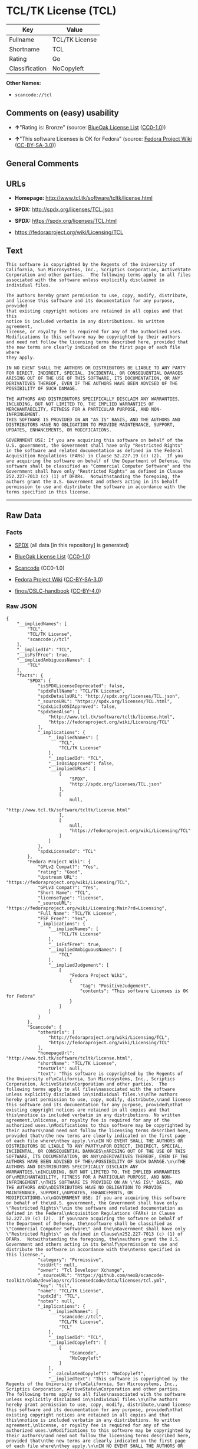 * TCL/TK License (TCL)

| Key              | Value            |
|------------------+------------------|
| Fullname         | TCL/TK License   |
| Shortname        | TCL              |
| Rating           | Go               |
| Classification   | NoCopyleft       |

*Other Names:*

- =scancode://tcl=

** Comments on (easy) usability

- *↑*"Rating is: Bronze" (source:
  [[https://blueoakcouncil.org/list][BlueOak License List]]
  ([[https://raw.githubusercontent.com/blueoakcouncil/blue-oak-list-npm-package/master/LICENSE][CC0-1.0]]))

- *↑*"This software Licenses is OK for Fedora" (source:
  [[https://fedoraproject.org/wiki/Licensing:Main?rd=Licensing][Fedora
  Project Wiki]]
  ([[https://creativecommons.org/licenses/by-sa/3.0/legalcode][CC-BY-SA-3.0]]))

** General Comments

** URLs

- *Homepage:* http://www.tcl.tk/software/tcltk/license.html

- *SPDX:* http://spdx.org/licenses/TCL.json

- *SPDX:* https://spdx.org/licenses/TCL.html

- https://fedoraproject.org/wiki/Licensing/TCL

** Text

#+BEGIN_EXAMPLE
  This software is copyrighted by the Regents of the University of
  California, Sun Microsystems, Inc., Scriptics Corporation, ActiveState
  Corporation and other parties.  The following terms apply to all files
  associated with the software unless explicitly disclaimed in
  individual files.

  The authors hereby grant permission to use, copy, modify, distribute,
  and license this software and its documentation for any purpose, provided
  that existing copyright notices are retained in all copies and that this
  notice is included verbatim in any distributions. No written agreement,
  license, or royalty fee is required for any of the authorized uses.
  Modifications to this software may be copyrighted by their authors
  and need not follow the licensing terms described here, provided that
  the new terms are clearly indicated on the first page of each file where
  they apply.

  IN NO EVENT SHALL THE AUTHORS OR DISTRIBUTORS BE LIABLE TO ANY PARTY
  FOR DIRECT, INDIRECT, SPECIAL, INCIDENTAL, OR CONSEQUENTIAL DAMAGES
  ARISING OUT OF THE USE OF THIS SOFTWARE, ITS DOCUMENTATION, OR ANY
  DERIVATIVES THEREOF, EVEN IF THE AUTHORS HAVE BEEN ADVISED OF THE
  POSSIBILITY OF SUCH DAMAGE.

  THE AUTHORS AND DISTRIBUTORS SPECIFICALLY DISCLAIM ANY WARRANTIES,
  INCLUDING, BUT NOT LIMITED TO, THE IMPLIED WARRANTIES OF
  MERCHANTABILITY, FITNESS FOR A PARTICULAR PURPOSE, AND NON-INFRINGEMENT.
  THIS SOFTWARE IS PROVIDED ON AN "AS IS" BASIS, AND THE AUTHORS AND
  DISTRIBUTORS HAVE NO OBLIGATION TO PROVIDE MAINTENANCE, SUPPORT,
  UPDATES, ENHANCEMENTS, OR MODIFICATIONS.

  GOVERNMENT USE: If you are acquiring this software on behalf of the
  U.S. government, the Government shall have only "Restricted Rights"
  in the software and related documentation as defined in the Federal
  Acquisition Regulations (FARs) in Clause 52.227.19 (c) (2).  If you
  are acquiring the software on behalf of the Department of Defense, the
  software shall be classified as "Commercial Computer Software" and the
  Government shall have only "Restricted Rights" as defined in Clause
  252.227-7013 (c) (1) of DFARs.  Notwithstanding the foregoing, the
  authors grant the U.S. Government and others acting in its behalf
  permission to use and distribute the software in accordance with the
  terms specified in this license.
#+END_EXAMPLE

--------------

** Raw Data

*** Facts

- [[https://spdx.org/licenses/TCL.html][SPDX]] (all data [in this
  repository] is generated)

- [[https://blueoakcouncil.org/list][BlueOak License List]]
  ([[https://raw.githubusercontent.com/blueoakcouncil/blue-oak-list-npm-package/master/LICENSE][CC0-1.0]])

- [[https://github.com/nexB/scancode-toolkit/blob/develop/src/licensedcode/data/licenses/tcl.yml][Scancode]]
  (CC0-1.0)

- [[https://fedoraproject.org/wiki/Licensing:Main?rd=Licensing][Fedora
  Project Wiki]]
  ([[https://creativecommons.org/licenses/by-sa/3.0/legalcode][CC-BY-SA-3.0]])

- [[https://github.com/finos/OSLC-handbook/blob/master/src/TCL.yaml][finos/OSLC-handbook]]
  ([[https://creativecommons.org/licenses/by/4.0/legalcode][CC-BY-4.0]])

*** Raw JSON

#+BEGIN_EXAMPLE
  {
      "__impliedNames": [
          "TCL",
          "TCL/TK License",
          "scancode://tcl"
      ],
      "__impliedId": "TCL",
      "__isFsfFree": true,
      "__impliedAmbiguousNames": [
          "TCL"
      ],
      "facts": {
          "SPDX": {
              "isSPDXLicenseDeprecated": false,
              "spdxFullName": "TCL/TK License",
              "spdxDetailsURL": "http://spdx.org/licenses/TCL.json",
              "_sourceURL": "https://spdx.org/licenses/TCL.html",
              "spdxLicIsOSIApproved": false,
              "spdxSeeAlso": [
                  "http://www.tcl.tk/software/tcltk/license.html",
                  "https://fedoraproject.org/wiki/Licensing/TCL"
              ],
              "_implications": {
                  "__impliedNames": [
                      "TCL",
                      "TCL/TK License"
                  ],
                  "__impliedId": "TCL",
                  "__isOsiApproved": false,
                  "__impliedURLs": [
                      [
                          "SPDX",
                          "http://spdx.org/licenses/TCL.json"
                      ],
                      [
                          null,
                          "http://www.tcl.tk/software/tcltk/license.html"
                      ],
                      [
                          null,
                          "https://fedoraproject.org/wiki/Licensing/TCL"
                      ]
                  ]
              },
              "spdxLicenseId": "TCL"
          },
          "Fedora Project Wiki": {
              "GPLv2 Compat?": "Yes",
              "rating": "Good",
              "Upstream URL": "https://fedoraproject.org/wiki/Licensing/TCL",
              "GPLv3 Compat?": "Yes",
              "Short Name": "TCL",
              "licenseType": "license",
              "_sourceURL": "https://fedoraproject.org/wiki/Licensing:Main?rd=Licensing",
              "Full Name": "TCL/TK License",
              "FSF Free?": "Yes",
              "_implications": {
                  "__impliedNames": [
                      "TCL/TK License"
                  ],
                  "__isFsfFree": true,
                  "__impliedAmbiguousNames": [
                      "TCL"
                  ],
                  "__impliedJudgement": [
                      [
                          "Fedora Project Wiki",
                          {
                              "tag": "PositiveJudgement",
                              "contents": "This software Licenses is OK for Fedora"
                          }
                      ]
                  ]
              }
          },
          "Scancode": {
              "otherUrls": [
                  "http://fedoraproject.org/wiki/Licensing/TCL",
                  "https://fedoraproject.org/wiki/Licensing/TCL"
              ],
              "homepageUrl": "http://www.tcl.tk/software/tcltk/license.html",
              "shortName": "TCL/TK License",
              "textUrls": null,
              "text": "This software is copyrighted by the Regents of the University of\nCalifornia, Sun Microsystems, Inc., Scriptics Corporation, ActiveState\nCorporation and other parties.  The following terms apply to all files\nassociated with the software unless explicitly disclaimed in\nindividual files.\n\nThe authors hereby grant permission to use, copy, modify, distribute,\nand license this software and its documentation for any purpose, provided\nthat existing copyright notices are retained in all copies and that this\nnotice is included verbatim in any distributions. No written agreement,\nlicense, or royalty fee is required for any of the authorized uses.\nModifications to this software may be copyrighted by their authors\nand need not follow the licensing terms described here, provided that\nthe new terms are clearly indicated on the first page of each file where\nthey apply.\n\nIN NO EVENT SHALL THE AUTHORS OR DISTRIBUTORS BE LIABLE TO ANY PARTY\nFOR DIRECT, INDIRECT, SPECIAL, INCIDENTAL, OR CONSEQUENTIAL DAMAGES\nARISING OUT OF THE USE OF THIS SOFTWARE, ITS DOCUMENTATION, OR ANY\nDERIVATIVES THEREOF, EVEN IF THE AUTHORS HAVE BEEN ADVISED OF THE\nPOSSIBILITY OF SUCH DAMAGE.\n\nTHE AUTHORS AND DISTRIBUTORS SPECIFICALLY DISCLAIM ANY WARRANTIES,\nINCLUDING, BUT NOT LIMITED TO, THE IMPLIED WARRANTIES OF\nMERCHANTABILITY, FITNESS FOR A PARTICULAR PURPOSE, AND NON-INFRINGEMENT.\nTHIS SOFTWARE IS PROVIDED ON AN \"AS IS\" BASIS, AND THE AUTHORS AND\nDISTRIBUTORS HAVE NO OBLIGATION TO PROVIDE MAINTENANCE, SUPPORT,\nUPDATES, ENHANCEMENTS, OR MODIFICATIONS.\n\nGOVERNMENT USE: If you are acquiring this software on behalf of the\nU.S. government, the Government shall have only \"Restricted Rights\"\nin the software and related documentation as defined in the Federal\nAcquisition Regulations (FARs) in Clause 52.227.19 (c) (2).  If you\nare acquiring the software on behalf of the Department of Defense, the\nsoftware shall be classified as \"Commercial Computer Software\" and the\nGovernment shall have only \"Restricted Rights\" as defined in Clause\n252.227-7013 (c) (1) of DFARs.  Notwithstanding the foregoing, the\nauthors grant the U.S. Government and others acting in its behalf\npermission to use and distribute the software in accordance with the\nterms specified in this license.",
              "category": "Permissive",
              "osiUrl": null,
              "owner": "Tcl Developer Xchange",
              "_sourceURL": "https://github.com/nexB/scancode-toolkit/blob/develop/src/licensedcode/data/licenses/tcl.yml",
              "key": "tcl",
              "name": "TCL/TK License",
              "spdxId": "TCL",
              "notes": null,
              "_implications": {
                  "__impliedNames": [
                      "scancode://tcl",
                      "TCL/TK License",
                      "TCL"
                  ],
                  "__impliedId": "TCL",
                  "__impliedCopyleft": [
                      [
                          "Scancode",
                          "NoCopyleft"
                      ]
                  ],
                  "__calculatedCopyleft": "NoCopyleft",
                  "__impliedText": "This software is copyrighted by the Regents of the University of\nCalifornia, Sun Microsystems, Inc., Scriptics Corporation, ActiveState\nCorporation and other parties.  The following terms apply to all files\nassociated with the software unless explicitly disclaimed in\nindividual files.\n\nThe authors hereby grant permission to use, copy, modify, distribute,\nand license this software and its documentation for any purpose, provided\nthat existing copyright notices are retained in all copies and that this\nnotice is included verbatim in any distributions. No written agreement,\nlicense, or royalty fee is required for any of the authorized uses.\nModifications to this software may be copyrighted by their authors\nand need not follow the licensing terms described here, provided that\nthe new terms are clearly indicated on the first page of each file where\nthey apply.\n\nIN NO EVENT SHALL THE AUTHORS OR DISTRIBUTORS BE LIABLE TO ANY PARTY\nFOR DIRECT, INDIRECT, SPECIAL, INCIDENTAL, OR CONSEQUENTIAL DAMAGES\nARISING OUT OF THE USE OF THIS SOFTWARE, ITS DOCUMENTATION, OR ANY\nDERIVATIVES THEREOF, EVEN IF THE AUTHORS HAVE BEEN ADVISED OF THE\nPOSSIBILITY OF SUCH DAMAGE.\n\nTHE AUTHORS AND DISTRIBUTORS SPECIFICALLY DISCLAIM ANY WARRANTIES,\nINCLUDING, BUT NOT LIMITED TO, THE IMPLIED WARRANTIES OF\nMERCHANTABILITY, FITNESS FOR A PARTICULAR PURPOSE, AND NON-INFRINGEMENT.\nTHIS SOFTWARE IS PROVIDED ON AN \"AS IS\" BASIS, AND THE AUTHORS AND\nDISTRIBUTORS HAVE NO OBLIGATION TO PROVIDE MAINTENANCE, SUPPORT,\nUPDATES, ENHANCEMENTS, OR MODIFICATIONS.\n\nGOVERNMENT USE: If you are acquiring this software on behalf of the\nU.S. government, the Government shall have only \"Restricted Rights\"\nin the software and related documentation as defined in the Federal\nAcquisition Regulations (FARs) in Clause 52.227.19 (c) (2).  If you\nare acquiring the software on behalf of the Department of Defense, the\nsoftware shall be classified as \"Commercial Computer Software\" and the\nGovernment shall have only \"Restricted Rights\" as defined in Clause\n252.227-7013 (c) (1) of DFARs.  Notwithstanding the foregoing, the\nauthors grant the U.S. Government and others acting in its behalf\npermission to use and distribute the software in accordance with the\nterms specified in this license.",
                  "__impliedURLs": [
                      [
                          "Homepage",
                          "http://www.tcl.tk/software/tcltk/license.html"
                      ],
                      [
                          null,
                          "http://fedoraproject.org/wiki/Licensing/TCL"
                      ],
                      [
                          null,
                          "https://fedoraproject.org/wiki/Licensing/TCL"
                      ]
                  ]
              }
          },
          "BlueOak License List": {
              "BlueOakRating": "Bronze",
              "url": "https://spdx.org/licenses/TCL.html",
              "isPermissive": true,
              "_sourceURL": "https://blueoakcouncil.org/list",
              "name": "TCL/TK License",
              "id": "TCL",
              "_implications": {
                  "__impliedNames": [
                      "TCL",
                      "TCL/TK License"
                  ],
                  "__impliedJudgement": [
                      [
                          "BlueOak License List",
                          {
                              "tag": "PositiveJudgement",
                              "contents": "Rating is: Bronze"
                          }
                      ]
                  ],
                  "__impliedCopyleft": [
                      [
                          "BlueOak License List",
                          "NoCopyleft"
                      ]
                  ],
                  "__calculatedCopyleft": "NoCopyleft",
                  "__impliedURLs": [
                      [
                          "SPDX",
                          "https://spdx.org/licenses/TCL.html"
                      ]
                  ]
              }
          },
          "finos/OSLC-handbook": {
              "terms": [
                  {
                      "termUseCases": [
                          "UB",
                          "MB",
                          "US",
                          "MS"
                      ],
                      "termSeeAlso": null,
                      "termDescription": "Provide copy of license",
                      "termComplianceNotes": null,
                      "termType": "condition"
                  },
                  {
                      "termUseCases": [
                          "UB",
                          "MB",
                          "US",
                          "MS"
                      ],
                      "termSeeAlso": null,
                      "termDescription": "Retain copyright notices",
                      "termComplianceNotes": null,
                      "termType": "condition"
                  },
                  {
                      "termUseCases": [
                          "MB",
                          "MS"
                      ],
                      "termSeeAlso": null,
                      "termDescription": "Modified versions need not follow this license, provided that new license terms appear on first page of each applicable file",
                      "termComplianceNotes": null,
                      "termType": "other"
                  }
              ],
              "_sourceURL": "https://github.com/finos/OSLC-handbook/blob/master/src/TCL.yaml",
              "name": "TCL/TK License",
              "nameFromFilename": "TCL",
              "notes": null,
              "_implications": {
                  "__impliedNames": [
                      "TCL",
                      "TCL/TK License"
                  ]
              },
              "licenseId": [
                  "TCL",
                  "TCL/TK License"
              ]
          }
      },
      "__impliedJudgement": [
          [
              "BlueOak License List",
              {
                  "tag": "PositiveJudgement",
                  "contents": "Rating is: Bronze"
              }
          ],
          [
              "Fedora Project Wiki",
              {
                  "tag": "PositiveJudgement",
                  "contents": "This software Licenses is OK for Fedora"
              }
          ]
      ],
      "__impliedCopyleft": [
          [
              "BlueOak License List",
              "NoCopyleft"
          ],
          [
              "Scancode",
              "NoCopyleft"
          ]
      ],
      "__calculatedCopyleft": "NoCopyleft",
      "__isOsiApproved": false,
      "__impliedText": "This software is copyrighted by the Regents of the University of\nCalifornia, Sun Microsystems, Inc., Scriptics Corporation, ActiveState\nCorporation and other parties.  The following terms apply to all files\nassociated with the software unless explicitly disclaimed in\nindividual files.\n\nThe authors hereby grant permission to use, copy, modify, distribute,\nand license this software and its documentation for any purpose, provided\nthat existing copyright notices are retained in all copies and that this\nnotice is included verbatim in any distributions. No written agreement,\nlicense, or royalty fee is required for any of the authorized uses.\nModifications to this software may be copyrighted by their authors\nand need not follow the licensing terms described here, provided that\nthe new terms are clearly indicated on the first page of each file where\nthey apply.\n\nIN NO EVENT SHALL THE AUTHORS OR DISTRIBUTORS BE LIABLE TO ANY PARTY\nFOR DIRECT, INDIRECT, SPECIAL, INCIDENTAL, OR CONSEQUENTIAL DAMAGES\nARISING OUT OF THE USE OF THIS SOFTWARE, ITS DOCUMENTATION, OR ANY\nDERIVATIVES THEREOF, EVEN IF THE AUTHORS HAVE BEEN ADVISED OF THE\nPOSSIBILITY OF SUCH DAMAGE.\n\nTHE AUTHORS AND DISTRIBUTORS SPECIFICALLY DISCLAIM ANY WARRANTIES,\nINCLUDING, BUT NOT LIMITED TO, THE IMPLIED WARRANTIES OF\nMERCHANTABILITY, FITNESS FOR A PARTICULAR PURPOSE, AND NON-INFRINGEMENT.\nTHIS SOFTWARE IS PROVIDED ON AN \"AS IS\" BASIS, AND THE AUTHORS AND\nDISTRIBUTORS HAVE NO OBLIGATION TO PROVIDE MAINTENANCE, SUPPORT,\nUPDATES, ENHANCEMENTS, OR MODIFICATIONS.\n\nGOVERNMENT USE: If you are acquiring this software on behalf of the\nU.S. government, the Government shall have only \"Restricted Rights\"\nin the software and related documentation as defined in the Federal\nAcquisition Regulations (FARs) in Clause 52.227.19 (c) (2).  If you\nare acquiring the software on behalf of the Department of Defense, the\nsoftware shall be classified as \"Commercial Computer Software\" and the\nGovernment shall have only \"Restricted Rights\" as defined in Clause\n252.227-7013 (c) (1) of DFARs.  Notwithstanding the foregoing, the\nauthors grant the U.S. Government and others acting in its behalf\npermission to use and distribute the software in accordance with the\nterms specified in this license.",
      "__impliedURLs": [
          [
              "SPDX",
              "http://spdx.org/licenses/TCL.json"
          ],
          [
              null,
              "http://www.tcl.tk/software/tcltk/license.html"
          ],
          [
              null,
              "https://fedoraproject.org/wiki/Licensing/TCL"
          ],
          [
              "SPDX",
              "https://spdx.org/licenses/TCL.html"
          ],
          [
              "Homepage",
              "http://www.tcl.tk/software/tcltk/license.html"
          ],
          [
              null,
              "http://fedoraproject.org/wiki/Licensing/TCL"
          ]
      ]
  }
#+END_EXAMPLE

*** Dot Cluster Graph

[[../dot/TCL.svg]]